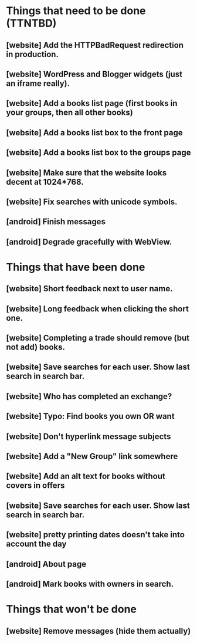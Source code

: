 * Things that need to be done (TTNTBD)
** [website] Add the HTTPBadRequest redirection in production.
** [website] WordPress and Blogger widgets (just an iframe really).
** [website] Add a books list page (first books in your groups, then all other books)
** [website] Add a books list box to the front page
** [website] Add a books list box to the groups page
** [website] Make sure that the website looks decent at 1024*768.
** [website] Fix searches with unicode symbols.
** [android] Finish messages
** [android] Degrade gracefully with WebView.
* Things that have been done
** [website] Short feedback next to user name.
** [website] Long feedback when clicking the short one.
** [website] Completing a trade should remove (but not add) books.
** [website] Save searches for each user.  Show last search in search bar.
** [website] Who has completed an exchange?
** [website] Typo: Find books you own OR want
** [website] Don't hyperlink message subjects
** [website] Add a "New Group" link somewhere
** [website] Add an alt text for books without covers in offers
** [website] Save searches for each user.  Show last search in search bar.
** [website] pretty printing dates doesn't take into account the day
** [android] About page
** [android] Mark books with owners in search.
* Things that won't be done
** [website] Remove messages (hide them actually)

